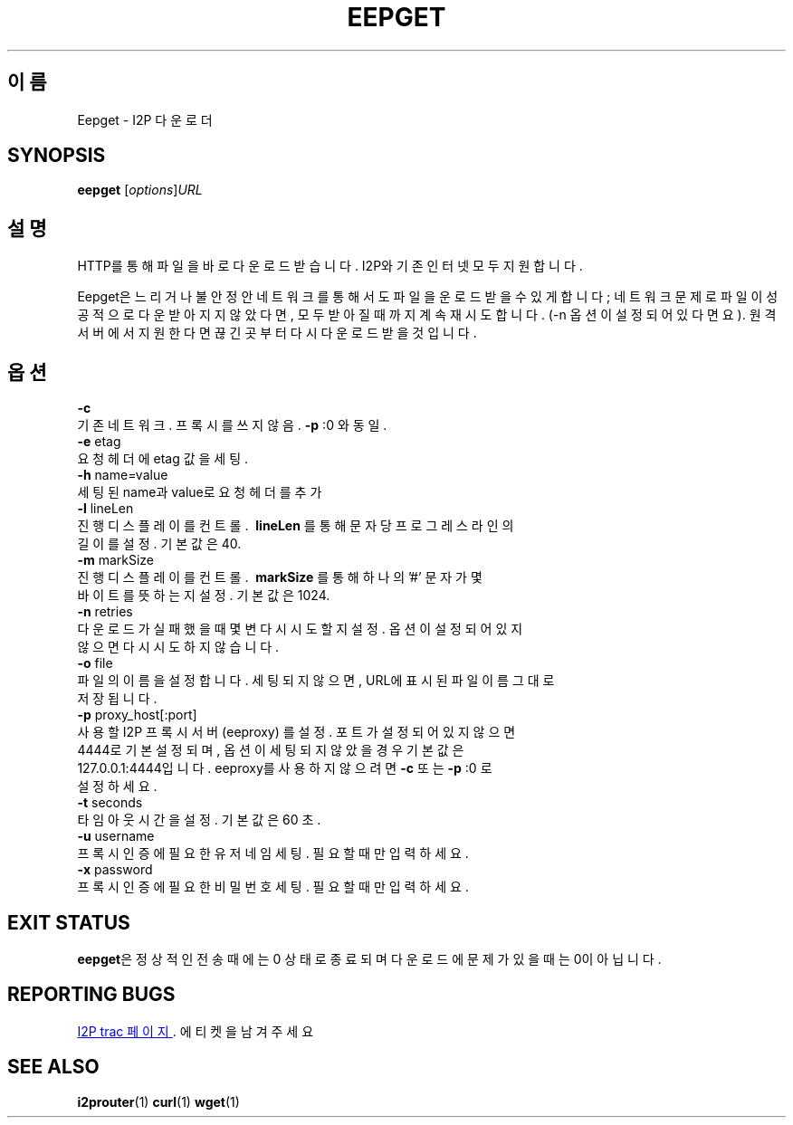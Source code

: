 .\"*******************************************************************
.\"
.\" This file was generated with po4a. Translate the source file.
.\"
.\"*******************************************************************
.TH EEPGET 1 "2017년 1월 26일" "" I2P

.SH 이름
Eepget \- I2P 다운로더

.SH SYNOPSIS
\fBeepget\fP [\fIoptions\fP]\fIURL\fP
.br

.SH 설명
.P
HTTP를 통해 파일을 바로 다운로드 받습니다. I2P와 기존 인터넷 모두 지원합니다.
.P
Eepget은 느리거나 불안정안 네트워크를 통해서도 파일을 운로드 받을 수 있게 합니다; 네트워크 문제로 파일이 성공적으로 다운받아지지
않았다면, 모두 받아질 때 까지 계속 재시도합니다. (\-n 옵션이 설정되어 있다면요). 원격 서버에서 지원한다면 끊긴곳부터 다시 다운로드
받을 것입니다.

.SH 옵션
\fB\-c\fP
.TP 
기존 네트워크. 프록시를 쓰지 않음. \fB\-p\fP :0 와 동일.
.TP 

\fB\-e\fP etag
.TP 
요청 헤더에 etag 값을 세팅.
.TP 

\fB\-h\fP name=value
.TP 
세팅된 name과 value로 요청 헤더를 추가
.TP 

\fB\-l\fP lineLen
.TP 
진행 디스플레이를 컨트롤. \fB\ lineLen \fP를 통해 문자 당 프로그레스 라인의 길이를 설정. 기본값은 40.
.TP 

\fB\-m\fP markSize
.TP 
진행 디스플레이를 컨트롤. \fB\ markSize \fP를 통해 하나의 '#' 문자가 몇 바이트를 뜻하는지 설정. 기본값은 1024.
.TP 

\fB\-n\fP retries
.TP 
다운로드가 실패했을 때 몇변 다시 시도할지 설정. 옵션이 설정되어 있지 않으면 다시 시도하지 않습니다.
.TP 

\fB\-o\fP file
.TP 
파일의 이름을 설정합니다. 세팅되지 않으면, URL에 표시된 파일이름 그대로 저장됩니다.
.TP 

\fB\-p\fP proxy_host[:port]
.TP 
사용할 I2P 프록시 서버 (eeproxy) 를 설정. 포트가 설정되어 있지 않으면 4444로 기본 설정되며, 옵션이 세팅되지 않았을 경우 기본값은 127.0.0.1:4444입니다. eeproxy를 사용하지 않으려면 \fB\-c\fP 또는 \fB\-p\fP :0 로 설정하세요.
.TP 

\fB\-t\fP seconds
.TP 
타임아웃 시간을 설정. 기본값은 60 초.
.TP 

\fB\-u\fP username
.TP 
프록시 인증에 필요한 유저네임 세팅. 필요할 때만 입력하세요.
.TP 

\fB\-x\fP password
.TP 
프록시 인증에 필요한 비밀번호 세팅. 필요할 때만 입력하세요.

.SH "EXIT STATUS"

\fBeepget\fP은 정상적인 전송때에는 0 상태로 종료되며 다운로드에 문제가 있을 때는 0이 아닙니다.

.SH "REPORTING BUGS"
.UR https://trac.i2p2.de/
I2P trac 페이지
.UE .
에 티켓을 남겨 주세요

.SH "SEE ALSO"
\fBi2prouter\fP(1)  \fBcurl\fP(1)  \fBwget\fP(1)

